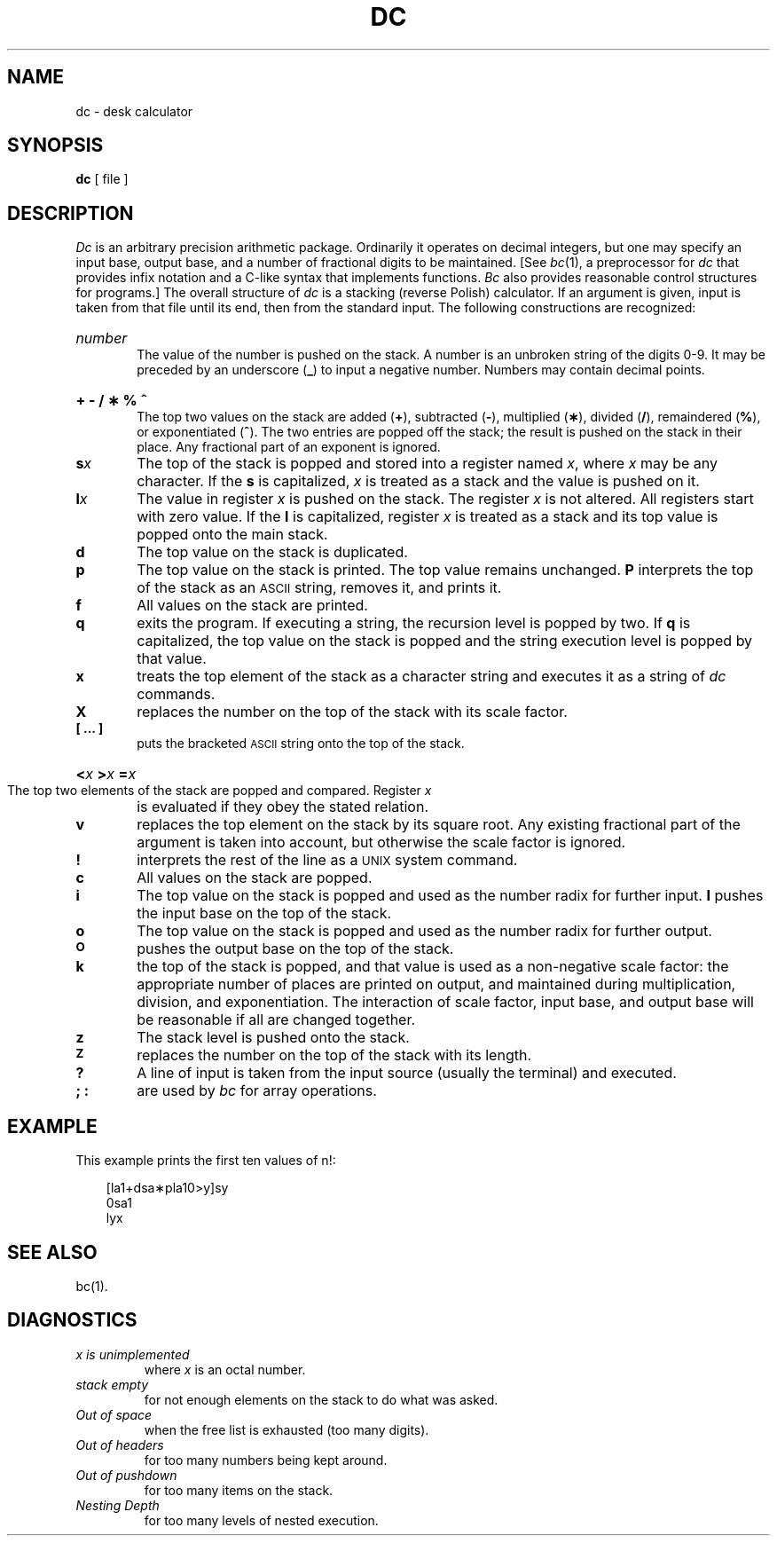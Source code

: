 .TH DC 1 
.SH NAME
dc \- desk calculator
.SH SYNOPSIS
.B dc
[ file ]
.SH DESCRIPTION
.I Dc\^
is an arbitrary precision arithmetic package.
Ordinarily it operates on decimal integers,
but one may specify an input base, output base,
and a number of fractional digits to be maintained.
[See \f2bc\fR(1), a preprocessor for \f2dc\fR
that provides infix notation and a C-like syntax
that implements functions.
\f2Bc\fR also provides reasonable control structures
for programs.]
The overall structure of
.I dc\^
is
a stacking (reverse Polish) calculator.
If an argument is given,
input is taken from that file until its end,
then from the standard input.
The following constructions are recognized:
.HP 6
.I number\^
.br
The value of the number is pushed on the stack.
A number is an unbroken string of the digits 0\-9.
It may be preceded by an underscore (\f3_\fP) to input a
negative number.
Numbers may contain decimal points.
.HP 6
.B "+ \- / \(** % ^"
.br
The
top two values on the stack are added
.RB ( + ),
subtracted
.RB ( \- ),
multiplied (\f3\(**\fP),
divided (\f3/\fP),
remaindered (\f3%\fP),
or exponentiated (\f3^\fP).
The two entries are popped off the stack;
the result is pushed on the stack in their place.
Any fractional part of an exponent is ignored.
.TP
.BI s x\^
The
top of the stack is popped and stored into
a register named
.IR x ,
where
.I x\^
may be any character.
If
the
.B s
is capitalized,
.I x\^
is treated as a stack and the value is pushed on it.
.TP
.BI l x\^
The
value in register
.I x\^
is pushed on the stack.
The register
.I x\^
is not altered.
All registers start with zero value.
If the
.B l
is capitalized,
register
.I x\^
is treated as a stack and its top value is popped onto the main stack.
.TP
.B  d
The
top value on the stack is duplicated.
.TP
.B  p
The top value on the stack is printed.
The top value remains unchanged.
.B P
interprets the top of the stack as an \s-1ASCII\s0 string,
removes it, and prints it.
.TP
.B  f
All values on the stack are printed.
.TP
.B  q
exits the program.
If executing a string, the recursion level is
popped by two.
If
.B q
is capitalized,
the top value on the stack is popped and the string execution level is popped
by that value.
.TP
.B  x
treats the top element of the stack as a character string
and executes it as a string of
.I dc\^
commands.
.TP
.B  X
replaces the number on the top of the stack with its scale factor.
.TP
.B  "[ ... ]"
puts the bracketed \s-1ASCII\s0 string onto the top of the stack.
.HP 6
.BI < "x   " > "x   " = "x   \^"
.br
The
top two elements of the stack are popped and compared.
Register
.I x\^
is evaluated if they obey the stated
relation.
.TP
.B  v
replaces the top element on the stack by its square root.
Any existing fractional part of the argument is taken
into account, but otherwise the scale factor is ignored.
.TP
.B  !
interprets the rest of the line as a \s-1UNIX\s0 system command.
.TP
.B  c
All values on the stack are popped.
.TP
.B  i
The top value on the stack is popped and used as the
number radix for further input.
.B I
pushes the input base on the top of the stack.
.TP
.B  o
The top value on the stack is popped and used as the
number radix for further output.
.TP
.SM
.B O
pushes the output base on the top of the stack.
.TP
.B  k
the top of the stack is popped, and that value is used as
a non-negative scale factor:
the appropriate number of places
are printed on output,
and maintained during multiplication, division, and exponentiation.
The interaction of scale factor,
input base, and output base will be reasonable if all are changed
together.
.TP
.B  z
The stack level is pushed onto the stack.
.TP
.SM
.B  Z
replaces the number on the top of the stack with its length.
.TP
.B  ?
A line of input is taken from the input source (usually the terminal)
and executed.
.TP
.B "; :"
are used by 
.I bc\^
for array operations.
.SH EXAMPLE
This example prints the first ten values of n!:
.nf
.PP
.in +3
[la1+dsa\(**pla10>y]sy
.br
0sa1
.br
lyx
.fi
.SH SEE ALSO
bc(1).
.SH DIAGNOSTICS
.TP
.I "x is unimplemented\^"
where
.I x\^
is an octal number.
.TP
.I "stack empty\^"
for not enough elements on the stack to do what was asked.
.TP
.I "Out of space\^"
when the free list is exhausted (too many digits).
.TP
.I "Out of headers\^"
for too many numbers being kept around.
.TP
.I "Out of pushdown\^"
for too many items on the stack.
.TP
.I "Nesting Depth\^"
for too many levels of nested execution.
.\"	@(#)dc.1	6.2 of 9/2/83
